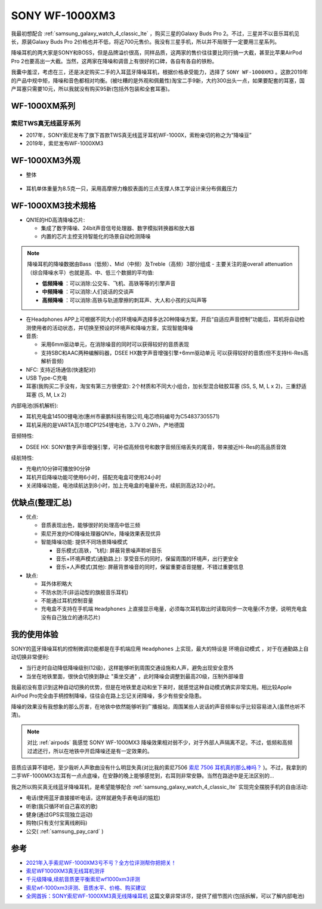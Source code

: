 .. _sony_wf-1000xm3:

===================
SONY WF-1000XM3
===================

我最初想配合 :ref:`samsung_galaxy_watch_4_classic_lte` ，购买三星的Galaxy Buds Pro 2。不过，三星并不以音乐耳机见长，原装Galaxy Buds Pro 2价格也并不低，将近700元售价。我没有三星手机，所以并不局限于一定要用三星系列。

降噪耳机的两大家是SONY和BOSS，但是品牌溢价很高，同样品质，这两家的售价往往要比同行搞一大截，甚至比苹果AirPod Pro 2也要高出一大截。当然，这两家在降噪和调音上有很好的口碑，各自有各自的铁粉。

我囊中羞涩，考虑在三，还是决定购买二手的入耳蓝牙降噪耳机，根据价格承受能力，选择了 ``SONY WF-1000XM3`` 。这款2019年的产品中规中矩，降噪和音色都相对均衡。(被吐糟的是外观和佩戴性)淘宝二手9新，大约300出头一点，如果要配套的耳塞，国产耳塞只需要10元，所以我就没有购买95新(包括外包装和全套耳塞)。

WF-1000XM系列
===============

索尼TWS真无线蓝牙系列
------------------------

- 2017年，SONY索尼发布了旗下首款TWS真无线蓝牙耳机WF-1000X，索粉亲切的称之为“降噪豆”
- 2019年，索尼发布WF-1000XM3

WF-1000XM3外观
==================

- 整体

.. figure:: ../../_static/android/device/sony_wf-1000xm3_1.jpg

- 耳机单体重量为8.5克一只，采用高摩擦力橡胶表面的三点支撑人体工学设计来分布佩戴压力

.. figure:: ../../_static/android/device/sony_wf-1000xm3_2.jpg

.. figure:: ../../_static/android/device/sony_wf-1000xm3_3.jpg

WF-1000XM3技术规格
=====================

- QN1E的HD高清降噪芯片: 

  - 集成了数字降噪、24bit声音信号处理器、数字模拟转换器和放大器
  - 内置的芯片主控支持智能化的场景自动检测降噪

.. note::

   降噪耳机的降噪数据由Bass（低频）、Mid（中频）及Treble（高频）3部分组成 - 主要关注的是overall attenuation（综合降噪水平）也就是高、中、低三个数据的平均值:

   - **低频降噪** ：可以消除:公交车、飞机、高铁等等的引擎声音
   - **中频降噪** ：可以消除:人们说话的交谈声
   - **高频降噪** ：可以消除:高铁与轨道摩擦的刺耳声、大人和小孩的尖叫声等

- 在Headphones APP上可根据不同大小的环境噪声选择多达20种降噪方案，开启“自适应声音控制”功能后，耳机将自动检测使用者的活动状态，并切换至预设的环境声和降噪方案，实现智能降噪
- 音质:

  - 采用6mm驱动单元，在消除噪音的同时可以获得较好的音质表现
  - 支持SBC和AAC两种编解码器，DSEE HX数字声音增强引擎+6mm驱动单元 可以获得较好的音质(但不支持Hi-Res高解析音频)

- NFC: 支持近场通信(快速配对)
- USB Type-C充电
- 耳塞(我购买二手没有，淘宝有第三方很便宜): 2个材质和不同大小组合，加长型混合硅胶耳塞 (SS, S, M, L x 2)，三重舒适耳塞 (S, M, Lx 2)

内部电池(拆机解析):

- 耳机充电盒14500锂电池(惠州市豪鹏科技有限公司,电芯喷码编号为C54837305571)
- 耳机采用的是VARTA瓦尔塔CP1254锂电池，3.7V 0.2Wh，产地德国

音频特性:

- DSEE HX: SONY数字声音增强引擎，可补偿高频信号和数字音频压缩丢失的尾音，带来接近Hi-Res的高品质音效

续航特性:

- 充电约10分钟可播放90分钟
- 耳机开启降噪功能可使用6小时，搭配充电盒可使用24小时
- 关闭降噪功能，电池续航达到8小时，加上充电盒的电量补充，续航则高达32小时。

优缺点(整理汇总)
===================

- 优点:

  - 音质表现出色，能够很好的处理高中低三频
  - 索尼开发的HD降噪处理器QN1e，降噪效果表现优异
  - 智能降噪功能: 提供不同场景降噪模式

    - 音乐模式(高铁，飞机): 屏蔽背景噪声聆听音乐
    - 音乐+环境声模式(通勤路上): 享受音乐的同时，保留周围的环境声，出行更安全
    - 音乐+人声模式(其他): 屏蔽背景噪音的同时，保留重要语音提醒，不错过重要信息

- 缺点:

  - 耳外体积略大
  - 不防水防汗(非运动型的旗舰音乐耳机)
  - 不能通过耳机控制音量
  - 充电盒不支持在手机端 ``Headphones`` 上直接显示电量，必须每次耳机取出时读取同步一次电量(不方便，说明充电盒没有自己独立的通讯芯片)

我的使用体验
=============

SONY的蓝牙降噪耳机的控制微调功能都是在手机端应用 ``Headphones`` 上实现，最大的特设是 ``环境自动模式`` ，对于在通勤路上自动切换非常便利: 

- 当行走时自动降低降噪级别(12级)，这样能够听到周围交通设施和人声，避免出现安全意外
- 当坐在地铁里面，很快会切换到静止 "乘坐交通" ，此时降噪会调整到最高20级，压制外部噪音

我最初没有意识到这种自动切换的优势，但是在地铁里走动和坐下来时，就感觉这种自动模式确实非常实用。相比较Apple AirPod Pro完全由手柄控制降噪，往往会在路上忘记关闭降噪，多少有些安全隐患。

降噪的效果没有我想象的那么厉害，在地铁中依然能够听到广播报站，周围某些人说话的声音频率似乎比较容易进入(虽然也听不清)。

.. note::

   对比 :ref:`airpods` 我感觉 SONY WF-1000MX3 降噪效果相对弱不少，对于外部人声隔离不足。不过，低频和高频过滤还行，所以在地铁中开启降噪还是有一定效果的。

音质应该算不错吧，至少我听人声歌曲没有什么明显失真(对比我的索尼7506 `索尼 7506 耳机真的那么棒吗？ <https://www.zhihu.com/question/324908475>`_ )。不过，我拿到的二手WF-1000MX3左耳有一点点底噪，在安静的晚上能够感觉到，右耳则非常安静。当然在路途中是无法区别的...

我之所以购买真无线蓝牙降噪耳机，是希望能够配合 :ref:`samsung_galaxy_watch_4_classic_lte` 实现完全摆脱手机的自由活动:

- 电话(使用蓝牙直接接听电话，这样就避免手表电话的尴尬)
- 听歌(我只循环听自己喜欢的歌)
- 健身(通过GPS实现独立运动)
- 购物(只有支付宝离线刷码)
- 公交( :ref:`samsung_pay_card` )

参考
======

- `2021年入手索尼WF-1000XM3亏不亏？全方位评测帮你把把关！ <https://post.smzdm.com/p/aennowpq/>`_
- `索尼WF1000XM3真无线耳机测评 <https://www.zhihu.com/tardis/zm/art/84589422?source_id=1003>`_
- `千元级降噪,续航音质更平衡索尼wf1000xm3评测 <https://zhongce.sina.com.cn/article/view/92289/>`_
- `索尼wf-1000xm3评测、音质水平、价格、购买建议 <https://www.zhihu.com/tardis/zm/art/258619910?source_id=1003>`_
- `全网首拆：SONY索尼WF-1000XM3真无线降噪耳机 <https://www.52audio.com/archives/24818.html>`_ 这篇文章非常详尽，提供了细节图片(包括拆解，可以了解内部电池)
